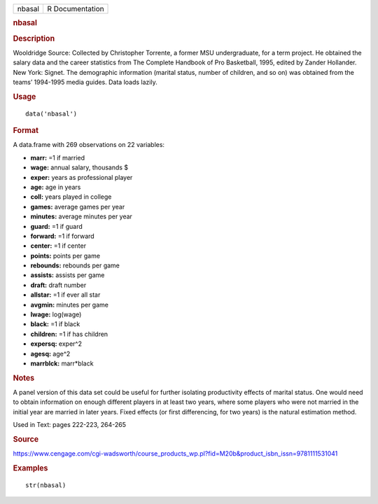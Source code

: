 .. container::

   .. container::

      ====== ===============
      nbasal R Documentation
      ====== ===============

      .. rubric:: nbasal
         :name: nbasal

      .. rubric:: Description
         :name: description

      Wooldridge Source: Collected by Christopher Torrente, a former MSU
      undergraduate, for a term project. He obtained the salary data and
      the career statistics from The Complete Handbook of Pro
      Basketball, 1995, edited by Zander Hollander. New York: Signet.
      The demographic information (marital status, number of children,
      and so on) was obtained from the teams’ 1994-1995 media guides.
      Data loads lazily.

      .. rubric:: Usage
         :name: usage

      ::

         data('nbasal')

      .. rubric:: Format
         :name: format

      A data.frame with 269 observations on 22 variables:

      -  **marr:** =1 if married

      -  **wage:** annual salary, thousands $

      -  **exper:** years as professional player

      -  **age:** age in years

      -  **coll:** years played in college

      -  **games:** average games per year

      -  **minutes:** average minutes per year

      -  **guard:** =1 if guard

      -  **forward:** =1 if forward

      -  **center:** =1 if center

      -  **points:** points per game

      -  **rebounds:** rebounds per game

      -  **assists:** assists per game

      -  **draft:** draft number

      -  **allstar:** =1 if ever all star

      -  **avgmin:** minutes per game

      -  **lwage:** log(wage)

      -  **black:** =1 if black

      -  **children:** =1 if has children

      -  **expersq:** exper^2

      -  **agesq:** age^2

      -  **marrblck:** marr*black

      .. rubric:: Notes
         :name: notes

      A panel version of this data set could be useful for further
      isolating productivity effects of marital status. One would need
      to obtain information on enough different players in at least two
      years, where some players who were not married in the initial year
      are married in later years. Fixed effects (or first differencing,
      for two years) is the natural estimation method.

      Used in Text: pages 222-223, 264-265

      .. rubric:: Source
         :name: source

      https://www.cengage.com/cgi-wadsworth/course_products_wp.pl?fid=M20b&product_isbn_issn=9781111531041

      .. rubric:: Examples
         :name: examples

      ::

          str(nbasal)
